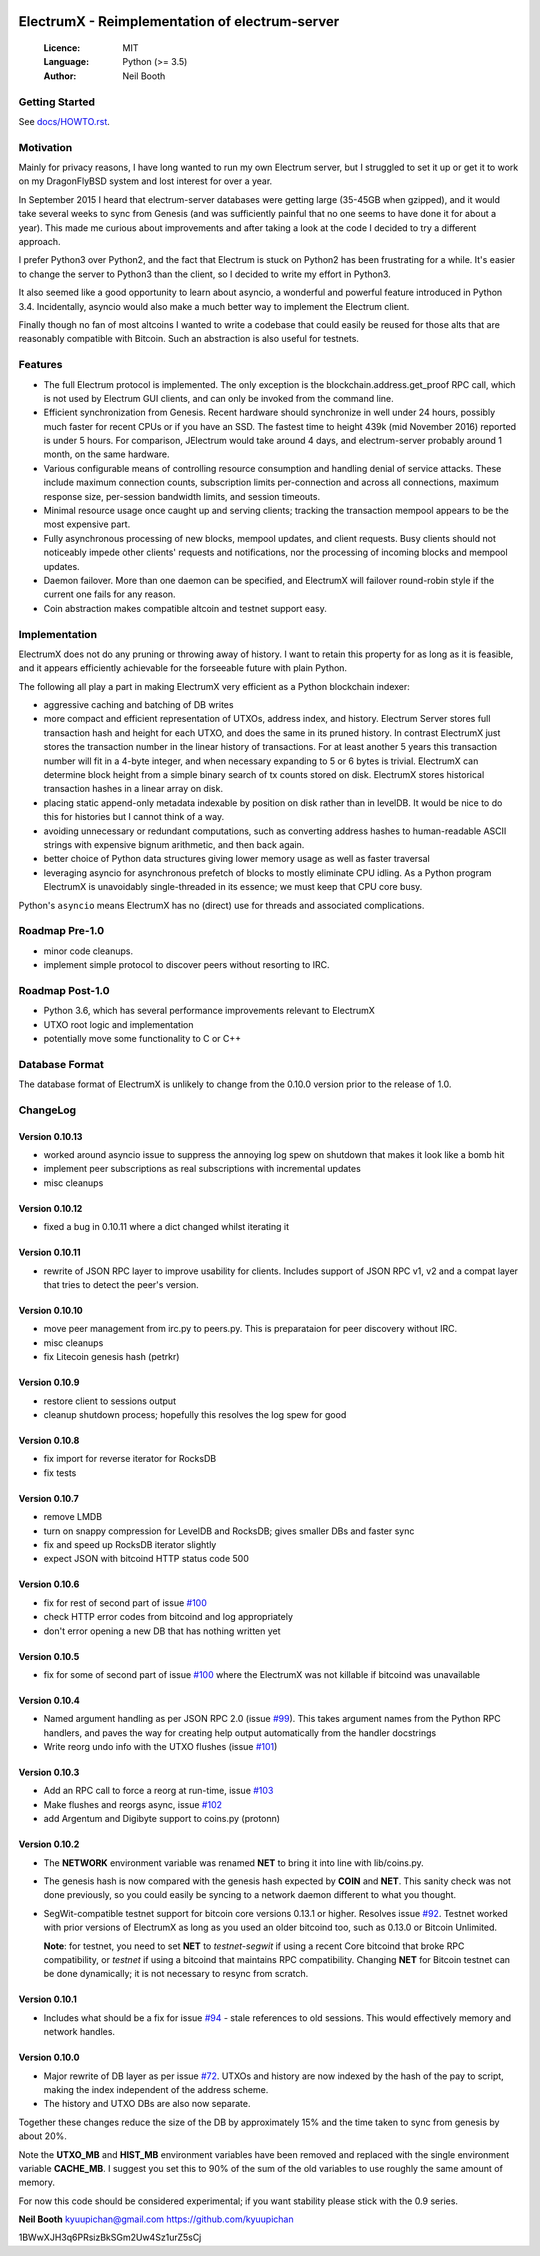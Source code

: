 .. image:: https://travis-ci.org/kyuupichan/electrumx.svg?branch=master
    :target: https://travis-ci.org/kyuupichan/electrumx
.. image:: https://coveralls.io/repos/github/kyuupichan/electrumx/badge.svg
    :target: https://coveralls.io/github/kyuupichan/electrumx

===============================================
ElectrumX - Reimplementation of electrum-server
===============================================

  :Licence: MIT
  :Language: Python (>= 3.5)
  :Author: Neil Booth

Getting Started
===============

See `docs/HOWTO.rst`_.

Motivation
==========

Mainly for privacy reasons, I have long wanted to run my own Electrum
server, but I struggled to set it up or get it to work on my
DragonFlyBSD system and lost interest for over a year.

In September 2015 I heard that electrum-server databases were getting
large (35-45GB when gzipped), and it would take several weeks to sync
from Genesis (and was sufficiently painful that no one seems to have
done it for about a year).  This made me curious about improvements
and after taking a look at the code I decided to try a different
approach.

I prefer Python3 over Python2, and the fact that Electrum is stuck on
Python2 has been frustrating for a while.  It's easier to change the
server to Python3 than the client, so I decided to write my effort in
Python3.

It also seemed like a good opportunity to learn about asyncio, a
wonderful and powerful feature introduced in Python 3.4.
Incidentally, asyncio would also make a much better way to implement
the Electrum client.

Finally though no fan of most altcoins I wanted to write a codebase
that could easily be reused for those alts that are reasonably
compatible with Bitcoin.  Such an abstraction is also useful for
testnets.

Features
========

- The full Electrum protocol is implemented.  The only exception is
  the blockchain.address.get_proof RPC call, which is not used by
  Electrum GUI clients, and can only be invoked from the command line.
- Efficient synchronization from Genesis.  Recent hardware should
  synchronize in well under 24 hours, possibly much faster for recent
  CPUs or if you have an SSD.  The fastest time to height 439k (mid
  November 2016) reported is under 5 hours.  For comparison, JElectrum
  would take around 4 days, and electrum-server probably around 1
  month, on the same hardware.
- Various configurable means of controlling resource consumption and
  handling denial of service attacks.  These include maximum
  connection counts, subscription limits per-connection and across all
  connections, maximum response size, per-session bandwidth limits,
  and session timeouts.
- Minimal resource usage once caught up and serving clients; tracking the
  transaction mempool appears to be the most expensive part.
- Fully asynchronous processing of new blocks, mempool updates, and
  client requests.  Busy clients should not noticeably impede other
  clients' requests and notifications, nor the processing of incoming
  blocks and mempool updates.
- Daemon failover.  More than one daemon can be specified, and
  ElectrumX will failover round-robin style if the current one fails
  for any reason.
- Coin abstraction makes compatible altcoin and testnet support easy.

Implementation
==============

ElectrumX does not do any pruning or throwing away of history.  I want
to retain this property for as long as it is feasible, and it appears
efficiently achievable for the forseeable future with plain Python.

The following all play a part in making ElectrumX very efficient as a
Python blockchain indexer:

- aggressive caching and batching of DB writes
- more compact and efficient representation of UTXOs, address index,
  and history.  Electrum Server stores full transaction hash and
  height for each UTXO, and does the same in its pruned history.  In
  contrast ElectrumX just stores the transaction number in the linear
  history of transactions.  For at least another 5 years this
  transaction number will fit in a 4-byte integer, and when necessary
  expanding to 5 or 6 bytes is trivial.  ElectrumX can determine block
  height from a simple binary search of tx counts stored on disk.
  ElectrumX stores historical transaction hashes in a linear array on
  disk.
- placing static append-only metadata indexable by position on disk
  rather than in levelDB.  It would be nice to do this for histories
  but I cannot think of a way.
- avoiding unnecessary or redundant computations, such as converting
  address hashes to human-readable ASCII strings with expensive bignum
  arithmetic, and then back again.
- better choice of Python data structures giving lower memory usage as
  well as faster traversal
- leveraging asyncio for asynchronous prefetch of blocks to mostly
  eliminate CPU idling.  As a Python program ElectrumX is unavoidably
  single-threaded in its essence; we must keep that CPU core busy.

Python's ``asyncio`` means ElectrumX has no (direct) use for threads
and associated complications.


Roadmap Pre-1.0
===============

- minor code cleanups.
- implement simple protocol to discover peers without resorting to IRC.

Roadmap Post-1.0
================

- Python 3.6, which has several performance improvements relevant to
  ElectrumX
- UTXO root logic and implementation
- potentially move some functionality to C or C++


Database Format
===============

The database format of ElectrumX is unlikely to change from the 0.10.0
version prior to the release of 1.0.


ChangeLog
=========

Version 0.10.13
---------------

* worked around asyncio issue to suppress the annoying log spew on shutdown
  that makes it look like a bomb hit
* implement peer subscriptions as real subscriptions with incremental updates
* misc cleanups

Version 0.10.12
---------------

* fixed a bug in 0.10.11 where a dict changed whilst iterating it

Version 0.10.11
---------------

* rewrite of JSON RPC layer to improve usability for clients.
  Includes support of JSON RPC v1, v2 and a compat layer that tries to
  detect the peer's version.

Version 0.10.10
---------------

* move peer management from irc.py to peers.py.  This is preparataion
  for peer discovery without IRC.
* misc cleanups
* fix Litecoin genesis hash (petrkr)

Version 0.10.9
--------------

* restore client to sessions output
* cleanup shutdown process; hopefully this resolves the log spew for good

Version 0.10.8
--------------

* fix import for reverse iterator for RocksDB
* fix tests

Version 0.10.7
--------------

* remove LMDB
* turn on snappy compression for LevelDB and RocksDB; gives smaller DBs and
  faster sync
* fix and speed up RocksDB iterator slightly
* expect JSON with bitcoind HTTP status code 500

Version 0.10.6
--------------

* fix for rest of second part of issue `#100`_
* check HTTP error codes from bitcoind and log appropriately
* don't error opening a new DB that has nothing written yet

Version 0.10.5
--------------

* fix for some of second part of issue `#100`_ where the ElectrumX was not
  killable if bitcoind was unavailable


Version 0.10.4
--------------

* Named argument handling as per JSON RPC 2.0 (issue `#99`_).  This
  takes argument names from the Python RPC handlers, and paves the way
  for creating help output automatically from the handler docstrings
* Write reorg undo info with the UTXO flushes (issue `#101`_)

Version 0.10.3
--------------

* Add an RPC call to force a reorg at run-time, issue `#103`_
* Make flushes and reorgs async, issue `#102`_
* add Argentum and Digibyte support to coins.py (protonn)

Version 0.10.2
--------------

* The **NETWORK** environment variable was renamed **NET** to bring it
  into line with lib/coins.py.
* The genesis hash is now compared with the genesis hash expected by
  **COIN** and **NET**.  This sanity check was not done previously, so
  you could easily be syncing to a network daemon different to what
  you thought.
* SegWit-compatible testnet support for bitcoin core versions 0.13.1
  or higher.  Resolves issue `#92`_.  Testnet worked with prior
  versions of ElectrumX as long as you used an older bitcoind too,
  such as 0.13.0 or Bitcoin Unlimited.

  **Note**: for testnet, you need to set **NET** to *testnet-segwit*
  if using a recent Core bitcoind that broke RPC compatibility, or
  *testnet* if using a bitcoind that maintains RPC compatibility.
  Changing **NET** for Bitcoin testnet can be done dynamically; it is
  not necessary to resync from scratch.

Version 0.10.1
--------------

* Includes what should be a fix for issue `#94`_ - stale references to
  old sessions.  This would effectively memory and network handles.

Version 0.10.0
--------------

* Major rewrite of DB layer as per issue `#72`_.  UTXOs and history
  are now indexed by the hash of the pay to script, making the index
  independent of the address scheme.
* The history and UTXO DBs are also now separate.

Together these changes reduce the size of the DB by approximately 15%
and the time taken to sync from genesis by about 20%.

Note the **UTXO_MB** and **HIST_MB** environment variables have been
removed and replaced with the single environment variable
**CACHE_MB**.  I suggest you set this to 90% of the sum of the old
variables to use roughly the same amount of memory.

For now this code should be considered experimental; if you want
stability please stick with the 0.9 series.


**Neil Booth**  kyuupichan@gmail.com  https://github.com/kyuupichan

1BWwXJH3q6PRsizBkSGm2Uw4Sz1urZ5sCj


.. _#72: https://github.com/kyuupichan/electrumx/issues/72
.. _#92: https://github.com/kyuupichan/electrumx/issues/92
.. _#94: https://github.com/kyuupichan/electrumx/issues/94
.. _#99: https://github.com/kyuupichan/electrumx/issues/99
.. _#100: https://github.com/kyuupichan/electrumx/issues/100
.. _#101: https://github.com/kyuupichan/electrumx/issues/101
.. _#102: https://github.com/kyuupichan/electrumx/issues/102
.. _#103: https://github.com/kyuupichan/electrumx/issues/103
.. _docs/HOWTO.rst: https://github.com/kyuupichan/electrumx/blob/master/docs/HOWTO.rst
